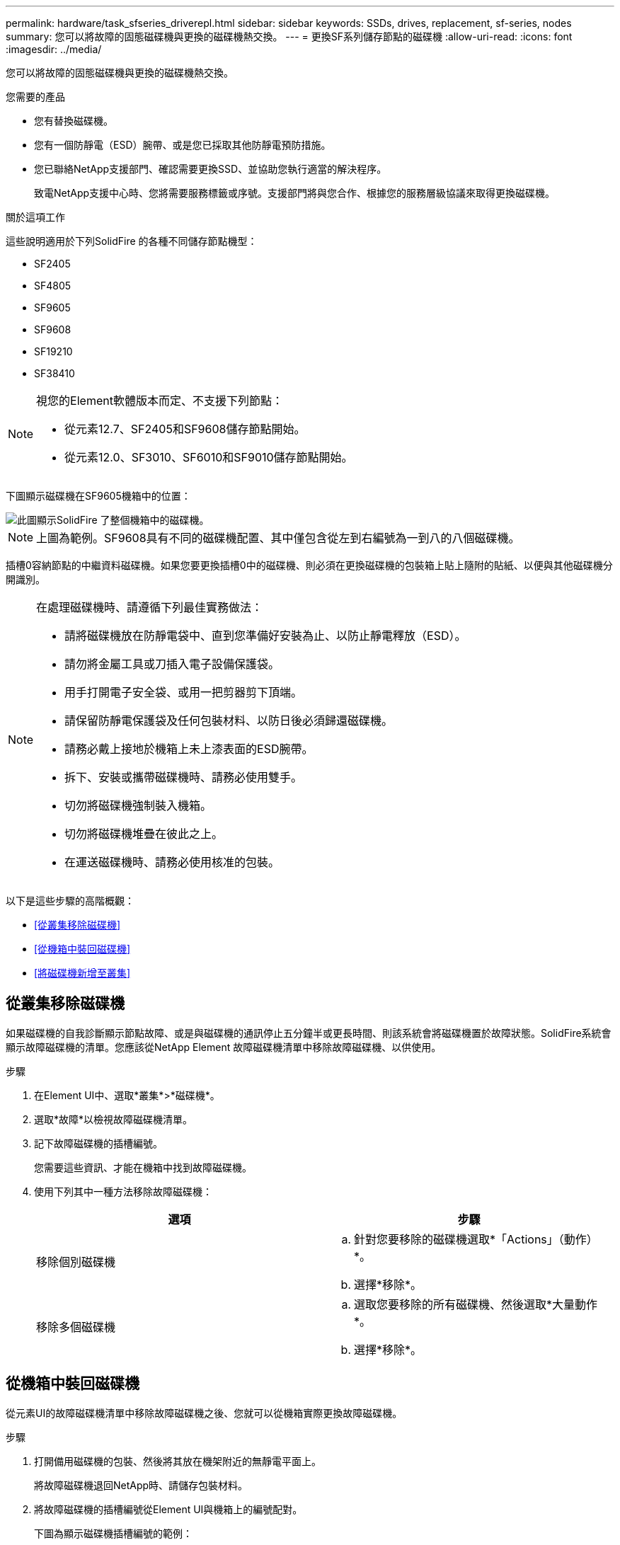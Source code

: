 ---
permalink: hardware/task_sfseries_driverepl.html 
sidebar: sidebar 
keywords: SSDs, drives, replacement, sf-series, nodes 
summary: 您可以將故障的固態磁碟機與更換的磁碟機熱交換。 
---
= 更換SF系列儲存節點的磁碟機
:allow-uri-read: 
:icons: font
:imagesdir: ../media/


[role="lead"]
您可以將故障的固態磁碟機與更換的磁碟機熱交換。

.您需要的產品
* 您有替換磁碟機。
* 您有一個防靜電（ESD）腕帶、或是您已採取其他防靜電預防措施。
* 您已聯絡NetApp支援部門、確認需要更換SSD、並協助您執行適當的解決程序。
+
致電NetApp支援中心時、您將需要服務標籤或序號。支援部門將與您合作、根據您的服務層級協議來取得更換磁碟機。



.關於這項工作
這些說明適用於下列SolidFire 的各種不同儲存節點機型：

* SF2405
* SF4805
* SF9605
* SF9608
* SF19210
* SF38410


[NOTE]
====
視您的Element軟體版本而定、不支援下列節點：

* 從元素12.7、SF2405和SF9608儲存節點開始。
* 從元素12.0、SF3010、SF6010和SF9010儲存節點開始。


====
下圖顯示磁碟機在SF9605機箱中的位置：

image::../media/sf_drives.gif[此圖顯示SolidFire 了整個機箱中的磁碟機。]


NOTE: 上圖為範例。SF9608具有不同的磁碟機配置、其中僅包含從左到右編號為一到八的八個磁碟機。

插槽0容納節點的中繼資料磁碟機。如果您要更換插槽0中的磁碟機、則必須在更換磁碟機的包裝箱上貼上隨附的貼紙、以便與其他磁碟機分開識別。

[NOTE]
====
在處理磁碟機時、請遵循下列最佳實務做法：

* 請將磁碟機放在防靜電袋中、直到您準備好安裝為止、以防止靜電釋放（ESD）。
* 請勿將金屬工具或刀插入電子設備保護袋。
* 用手打開電子安全袋、或用一把剪器剪下頂端。
* 請保留防靜電保護袋及任何包裝材料、以防日後必須歸還磁碟機。
* 請務必戴上接地於機箱上未上漆表面的ESD腕帶。
* 拆下、安裝或攜帶磁碟機時、請務必使用雙手。
* 切勿將磁碟機強制裝入機箱。
* 切勿將磁碟機堆疊在彼此之上。
* 在運送磁碟機時、請務必使用核准的包裝。


====
以下是這些步驟的高階概觀：

* <<從叢集移除磁碟機>>
* <<從機箱中裝回磁碟機>>
* <<將磁碟機新增至叢集>>




== 從叢集移除磁碟機

如果磁碟機的自我診斷顯示節點故障、或是與磁碟機的通訊停止五分鐘半或更長時間、則該系統會將磁碟機置於故障狀態。SolidFire系統會顯示故障磁碟機的清單。您應該從NetApp Element 故障磁碟機清單中移除故障磁碟機、以供使用。

.步驟
. 在Element UI中、選取*叢集*>*磁碟機*。
. 選取*故障*以檢視故障磁碟機清單。
. 記下故障磁碟機的插槽編號。
+
您需要這些資訊、才能在機箱中找到故障磁碟機。

. 使用下列其中一種方法移除故障磁碟機：
+
[cols="2*"]
|===
| 選項 | 步驟 


 a| 
移除個別磁碟機
 a| 
.. 針對您要移除的磁碟機選取*「Actions」（動作）*。
.. 選擇*移除*。




 a| 
移除多個磁碟機
 a| 
.. 選取您要移除的所有磁碟機、然後選取*大量動作*。
.. 選擇*移除*。


|===




== 從機箱中裝回磁碟機

從元素UI的故障磁碟機清單中移除故障磁碟機之後、您就可以從機箱實際更換故障磁碟機。

.步驟
. 打開備用磁碟機的包裝、然後將其放在機架附近的無靜電平面上。
+
將故障磁碟機退回NetApp時、請儲存包裝材料。

. 將故障磁碟機的插槽編號從Element UI與機箱上的編號配對。
+
下圖為顯示磁碟機插槽編號的範例：

+
image::../media/sf_series_drive_numbers.gif[此圖顯示SolidFire 適用於整個儲存節點的磁碟機編號。]

+
[cols="2*"]
|===
| 項目 | 說明 


 a| 
1.
 a| 
磁碟機插槽編號

|===
. 按下您要移除磁碟機上的紅色圓圈、以釋放磁碟機。
+
鎖扣卡住即會開啟。

. 將磁碟機滑出機箱、然後放在無靜電且水平的表面上。
. 將替換磁碟機滑入插槽之前、請先按下該磁碟機上的紅色圓圈。
. 插入替換磁碟機、然後按下紅色圓圈以關閉栓鎖。
. 通知NetApp支援部門更換磁碟機的相關資訊。
+
NetApp支援部門將提供退回故障磁碟機的指示。





== 將磁碟機新增至叢集

在機箱中安裝新磁碟機之後、它會登錄為「可用」。您應該先使用元素UI將磁碟機新增至叢集、然後才能加入叢集。

.步驟
. 在Element UI中、按一下*叢集*>*磁碟機*。
. 按一下*「可用」*以檢視可用磁碟機的清單。
. 請選擇下列其中一個選項來新增磁碟機：
+
[cols="2*"]
|===
| 選項 | 步驟 


 a| 
以新增個別磁碟機
 a| 
.. 選取您要新增磁碟機的*「Actions」（動作）*按鈕。
.. 選取*「Add*」。




 a| 
以新增多個磁碟機
 a| 
.. 選取要新增磁碟機的核取方塊、然後選取*大量動作*。
.. 選取*「Add*」。


|===




== 如需詳細資訊、請參閱

* https://docs.netapp.com/us-en/element-software/index.html["零件與元件軟體文件SolidFire"]
* https://docs.netapp.com/sfe-122/topic/com.netapp.ndc.sfe-vers/GUID-B1944B0E-B335-4E0B-B9F1-E960BF32AE56.html["先前版本的NetApp SolidFire 產品及元素產品文件"^]

